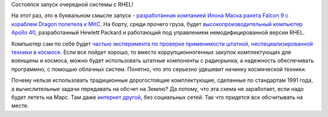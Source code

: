 .. title: Red Hat в космосе!
.. slug: red-hat-v-kosmose
.. date: 2017-08-15 14:41:50 UTC+03:00
.. tags: rhel, success story, spacex, hp
.. category: 
.. link: 
.. description: 
.. type: text
.. author: Peter Lemenkov

Состоялся запуск очередной системы с RHEL!

.. youtube:: vLxWsYx8dbo
   :align: center

На этот раз, это в буквальном смысле запуск - `разработанная компанией Илона
Маска ракета Falcon 9 с кораблем Dragon полетела к МКС
<https://www.space.com/37780-spacex-nasa-cargo-launch-crs-12-webcast.html>`_.
На борту, среди прочего груза, будет `высокопроизводительный компьютер Apollo
40
<https://www.nasa.gov/mission_pages/station/research/experiments/2304.html>`_,
разработанный Hewlett Packard и работающий под управлением немодифицированной
версии RHEL.

Компьютер сам по себе будет `частью эксперимента по проверке применимости
штатной, неспециализированной техники в космосе
<https://siliconangle.com/blog/2017/08/11/supercomputers-space-hpe-apollo-system-prepares-liftoff/>`_.
Если все пойдет хорошо, то вместо коррупционногенных закупок комплектующих для
военщины и космоса, можно будет использовать штатные компоненты с радиорынка, а
надежность обеспечивать программно, с помощью облачных систем. Понятно, что это
серьезно удешевит начинку космической техники.

Почему нельзя использовать традиционные дорогостоящие комплектующие, сделанные
по стандартам 1991 года, а вычислительные задачи передавать на обсчет на Землю?
Да потому, что эта схема не заработает, если надо будет лететь на Марс. Там
даже `интернет другой
<https://en.wikipedia.org/wiki/Space_Communications_Protocol_Specifications>`_,
без социальных сетей. Так что придется все обсчитывать на месте.
